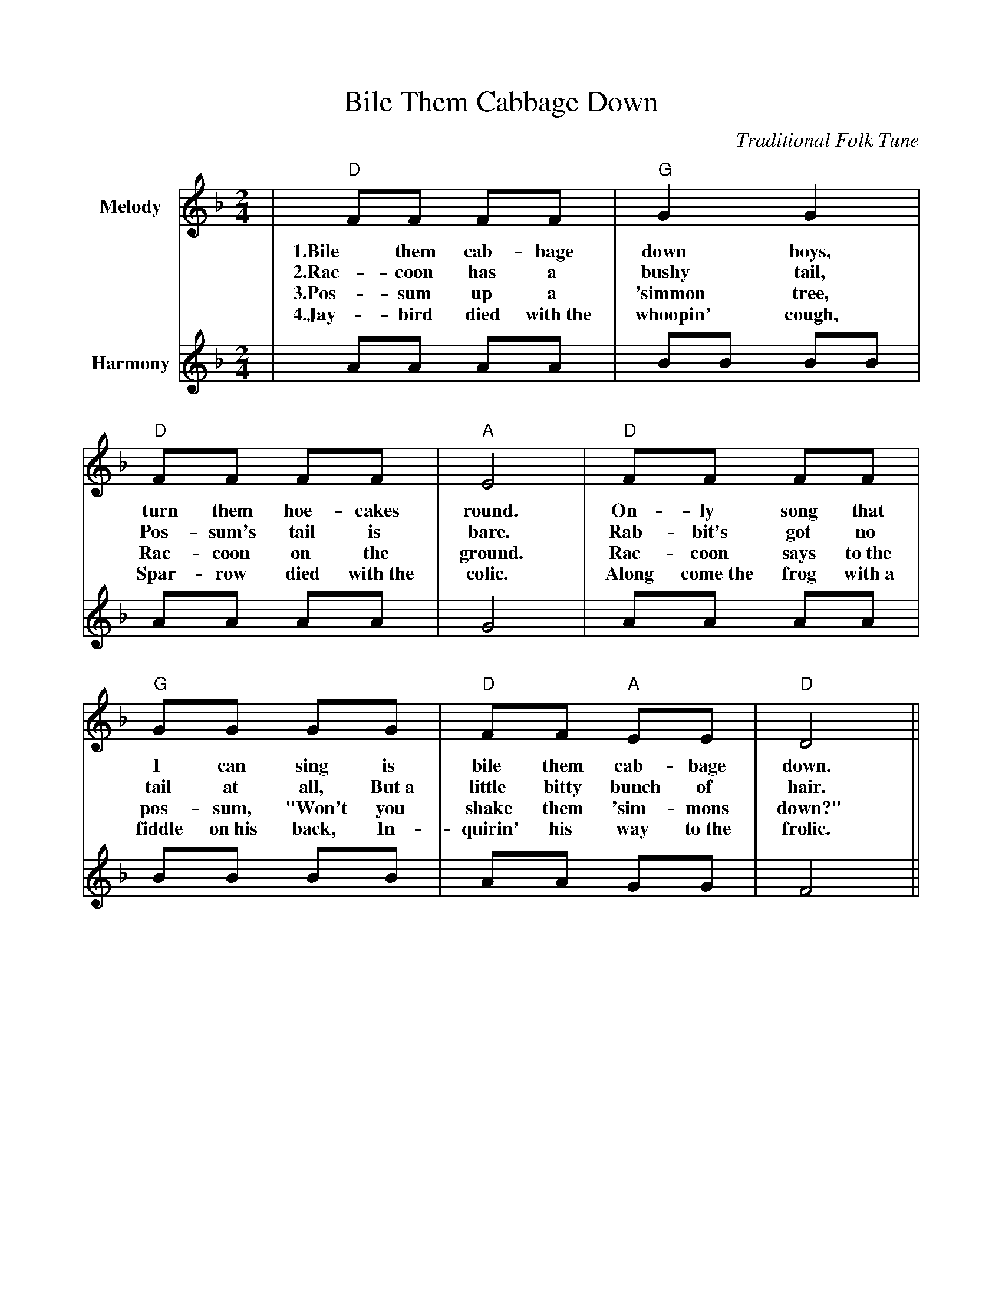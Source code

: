 %%scale .900
%%format dulcimer.fmt
X:1
T:Bile Them Cabbage Down
C:Traditional Folk Tune
L:1/8
M:2/4
K:F
V:1 clef=treble name="Melody"
|"D"FF FF|"G"G2 G2|"D"FF FF|"A"E4\
w:1.Bile them cab-bage down boys, turn them hoe-cakes round.
w:2.Rac-coon has a bushy tail, Pos-sum's tail is bare.
w:3.Pos-sum up a 'simmon tree, Rac-coon on the ground.
w:4.Jay-bird died with~the whoopin' cough, Spar-row died with~the colic.
|"D"FF FF|"G"GG GG|"D"FF "A"EE|"D"D4||
w:On-ly song that I can sing is bile them cab-bage down.
w:Rab-bit's got no tail at all, But~a little bitty bunch of hair.
w:Rac-coon says to~the pos-sum, "Won't you shake them 'sim-mons down?"
w:Along come~the frog with~a fiddle on~his back, In-quirin' his way to~the frolic.
V:2 clef=treble name="Harmony"
|AA AA|BB BB|AA AA|G4\
|AA AA|BB BB|AA GG|F4||

